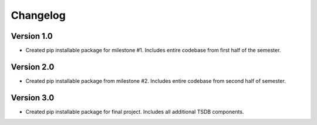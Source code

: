 =========
Changelog
=========

Version 1.0
===========

- Created pip installable package for milestone #1. Includes entire codebase from first half of the semester.

Version 2.0
===========

- Created pip installable package from milestone #2. Includes entire codebase from second half of semester.

Version 3.0
===========
- Created pip installable package for final project. Includes all additional TSDB components.
